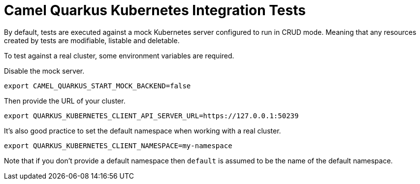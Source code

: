 = Camel Quarkus Kubernetes Integration Tests

By default, tests are executed against a mock Kubernetes server configured to run in CRUD mode.
Meaning that any resources created by tests are modifiable, listable and deletable.

To test against a real cluster, some environment variables are required.

Disable the mock server.

[source,shell]
----
export CAMEL_QUARKUS_START_MOCK_BACKEND=false
----

Then provide the URL of your cluster.

[source,shell]
----
export QUARKUS_KUBERNETES_CLIENT_API_SERVER_URL=https://127.0.0.1:50239
----

It's also good practice to set the default namespace when working with a real cluster.

[source,shell]
----
export QUARKUS_KUBERNETES_CLIENT_NAMESPACE=my-namespace
----

Note that if you don't provide a default namespace then `default` is assumed to be the name of the default namespace.
